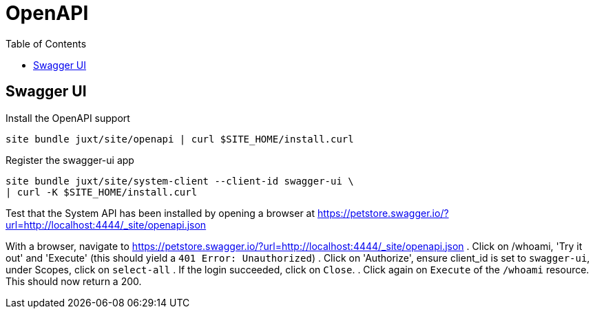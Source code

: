 = OpenAPI
:toc: left

== Swagger UI

Install the OpenAPI support

----
site bundle juxt/site/openapi | curl $SITE_HOME/install.curl
----

Register the swagger-ui app

----
site bundle juxt/site/system-client --client-id swagger-ui \
| curl -K $SITE_HOME/install.curl
----

Test that the System API has been installed by opening a browser at https://petstore.swagger.io/?url=http://localhost:4444/_site/openapi.json

With a browser, navigate to https://petstore.swagger.io/?url=http://localhost:4444/_site/openapi.json
. Click on /whoami, 'Try it out' and 'Execute' (this should yield a `401 Error: Unauthorized`)
. Click on 'Authorize', ensure client_id is set to `swagger-ui`, under Scopes, click on `select-all`
. If the login succeeded, click on `Close`.
. Click again on `Execute` of the `/whoami` resource. This should now return a 200.

// Local Variables:
// mode: outline
// outline-regexp: "[=]+"
// End:
